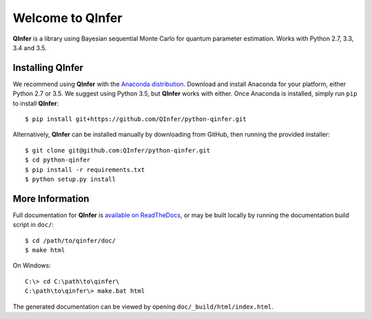 =================
Welcome to QInfer
=================

.. image:: https://zenodo.org/badge/19664/QInfer/python-qinfer.svg
   :target: https://zenodo.org/badge/latestdoi/19664/QInfer/python-qinfer

.. image:: https://travis-ci.org/QInfer/python-qinfer.svg?branch=master
    :target: https://travis-ci.org/QInfer/python-qinfer

.. image:: https://coveralls.io/repos/github/QInfer/python-qinfer/badge.svg?branch=master
    :target: https://coveralls.io/github/QInfer/python-qinfer?branch=master 

.. image:: https://codeclimate.com/github/QInfer/python-qinfer/badges/gpa.svg
   :target: https://codeclimate.com/github/QInfer/python-qinfer
   :alt: Code Climate

**QInfer** is a library using Bayesian sequential Monte Carlo for quantum
parameter estimation. Works with Python 2.7, 3.3, 3.4 and 3.5.

Installing QInfer
=================

We recommend using **QInfer** with the
`Anaconda distribution`_. Download and install
Anaconda for your platform, either Python 2.7 or 3.5. We
suggest using Python 3.5, but **QInfer**
works with either. Once Anaconda is installed, simply run ``pip`` to install **QInfer**::

    $ pip install git+https://github.com/QInfer/python-qinfer.git

Alternatively, **QInfer** can be installed manually by downloading from GitHub,
then running the provided installer::

    $ git clone git@github.com:QInfer/python-qinfer.git
    $ cd python-qinfer
    $ pip install -r requirements.txt
    $ python setup.py install

More Information
================

Full documentation for **QInfer** is
`available on ReadTheDocs <http://python-qinfer.readthedocs.org/en/latest/>`_,
or may be built locally by running the documentation
build script in ``doc/``::

    $ cd /path/to/qinfer/doc/
    $ make html
    
On Windows::
    
    C:\> cd C:\path\to\qinfer\
    C:\path\to\qinfer\> make.bat html
    
The generated documentation can be viewed by opening
``doc/_build/html/index.html``.

.. _Anaconda distribution: https://www.continuum.io/downloads
.. _Sphinx: http://sphinx-doc.org/
